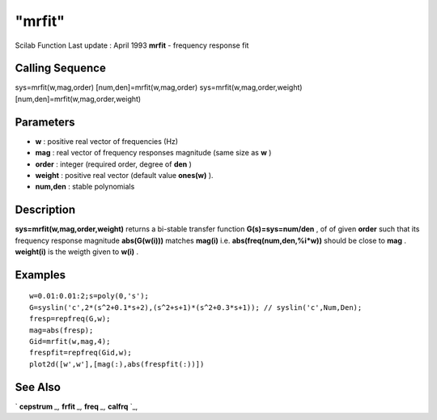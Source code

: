 ====
"mrfit"
====

Scilab Function Last update : April 1993
**mrfit** - frequency response fit



Calling Sequence
~~~~~~~~~~~~~~~~

sys=mrfit(w,mag,order)
[num,den]=mrfit(w,mag,order)
sys=mrfit(w,mag,order,weight)
[num,den]=mrfit(w,mag,order,weight)




Parameters
~~~~~~~~~~


+ **w** : positive real vector of frequencies (Hz)
+ **mag** : real vector of frequency responses magnitude (same size as
  **w** )
+ **order** : integer (required order, degree of **den** )
+ **weight** : positive real vector (default value **ones(w)** ).
+ **num,den** : stable polynomials




Description
~~~~~~~~~~~

**sys=mrfit(w,mag,order,weight)** returns a bi-stable transfer
function **G(s)=sys=num/den** , of of given **order** such that its
frequency response magnitude **abs(G(w(i)))** matches **mag(i)** i.e.
**abs(freq(num,den,%i*w))** should be close to **mag** . **weight(i)**
is the weigth given to **w(i)** .



Examples
~~~~~~~~


::

    
    
    w=0.01:0.01:2;s=poly(0,'s');
    G=syslin('c',2*(s^2+0.1*s+2),(s^2+s+1)*(s^2+0.3*s+1)); // syslin('c',Num,Den);
    fresp=repfreq(G,w);
    mag=abs(fresp);
    Gid=mrfit(w,mag,4);
    frespfit=repfreq(Gid,w);
    plot2d([w',w'],[mag(:),abs(frespfit(:))])
     
      




See Also
~~~~~~~~

` **cepstrum** `_,` **frfit** `_,` **freq** `_,` **calfrq** `_,

.. _
      : ://./signal/../control/calfrq.htm
.. _
      : ://./signal/frfit.htm
.. _
      : ://./signal/cepstrum.htm
.. _
      : ://./signal/../control/freq.htm


